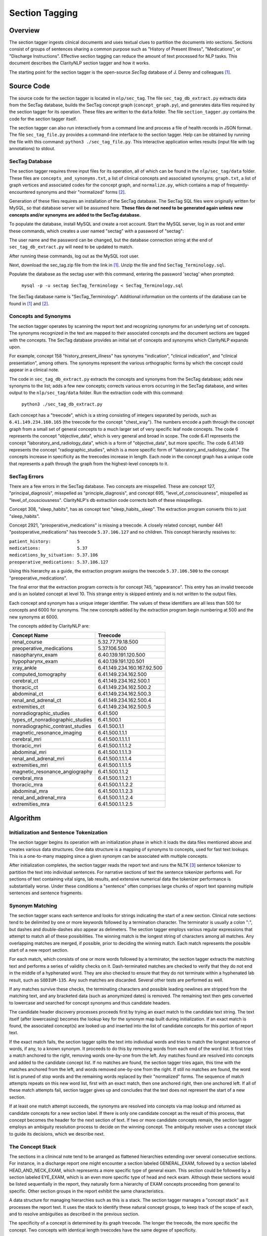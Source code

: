 Section Tagging
***************

Overview
========

The section tagger ingests clinical documents and uses textual clues to
partition the documents into sections. Sections consist of groups of
sentences sharing a common purpose such as "History of Present Illness",
"Medications", or "Discharge Instructions". Effective section tagging 
can reduce the amount of text processed for NLP tasks. This
document describes the ClarityNLP section tagger and how it works.

The starting point for the section tagger is the open-source *SecTag*
database of J. Denny and colleagues [1]_.

Source Code
===========

The source code for the section tagger is located in ``nlp/sec_tag``.
The file ``sec_tag_db_extract.py`` extracts data from the SecTag database,
builds the SecTag concept graph (``concept_graph.py``), and generates data
files required by the section tagger for its operation. These files are written
to the ``data`` folder. The file ``section_tagger.py`` contains the code for
the section tagger itself.

The section tagger can also run interactively from a command line and process
a file of health records in JSON format. The file ``sec_tag_file.py`` provides
a command-line interface to the section tagger. Help can be obtained by running
the file with this command:  ``python3 ./sec_tag_file.py``. This interactive
application writes results (input file with tag annotations) to stdout.

SecTag Database
---------------

The section tagger requires three input files for its operation, all of which
can be found in the ``nlp/sec_tag/data`` folder. These files are
``concepts_and_synonyms.txt``, a list of clinical concepts and associated
synonyms; ``graph.txt``, a list of graph vertices and associated codes
for the concept graph, and ``normalize.py``, which contains a map of
frequently-encountered synonyms and their "normalized" forms [2]_.

Generation of these files requires an installation of the SecTag database. The
SecTag SQL files were originally written for MySQL, so that database server
will be assumed here. **These files do not need to be generated again unless**
**new concepts and/or synonyms are added to the SecTag database.**

To populate the database, install MySQL and create a root account. Start the
MySQL server, log in as root and enter these commands, which creates a user
named "sectag" with a password of "sectag":

.. code-block:: sql
    :linenos:

       CREATE USER 'sectag'@'localhost' IDENTIFIED BY 'sectag';
       CREATE DATABASE SecTag_Terminology;
       GRANT ALL ON SecTag_Terminology.* TO 'sectag'@'localhost';
       GRANT FILE ON *.* TO 'sectag'@'localhost';

The user name and the password can be changed, but the database connection
string at the end of ``sec_tag_db_extract.py`` will need to be updated to
match.

After running these commands, log out as the MySQL root user.
       
Next, download the sec_tag.zip file from the link in [1]_. Unzip the file
and find ``SecTag_Terminology.sql``.

Populate the database as the sectag user with this command, entering the
password 'sectag' when prompted:

    ``mysql -p -u sectag SecTag_Terminology < SecTag_Terminology.sql``

The SecTag database name is "SecTag_Terminology". Additional information on
the contents of the database can be found in [1]_ and [2]_.

Concepts and Synonyms
---------------------

The section tagger operates by scanning the report text and recognizing
synonyms for an underlying set of concepts. The synonyms recognized in the text
are mapped to their associated concepts and the document sections are tagged
with the concepts. The SecTag database provides an initial set of concepts and
synonyms which ClarityNLP expands upon.

For example, concept 158 "history_present_illness" has synonyms
"indication", "clinical indication", and "clinical presentation", among
others.  The synonyms represent the various orthographic forms by which the
concept could appear in a clinical note.

The code in ``sec_tag_db_extract.py`` extracts the concepts and synonyms from
the SecTag database; adds new synonyms to the list; adds a few new concepts;
corrects various errors occurring in the SecTag database, and writes output to
the ``nlp/sec_tag/data`` folder. Run the extraction code with this command:

    ``python3 ./sec_tag_db_extract.py``

Each concept has a "treecode", which is a string consisting of integers
separated by periods, such as ``6.41.149.234.160.165`` (the treecode for the
concept "chest_xray"). The numbers encode a path through the
concept graph from a small set of general concepts to a much larger set of
very specific leaf node concepts. The code 6 represents the concept
"objective_data", which is very general and broad in scope. The code 6.41
represents the concept "laboratory_and_radiology_data", which is a form of
"objective_data", but more specific. The code 6.41.149 represents the concept
"radiographic_studies", which is a more specific form of
"laboratory_and_radiology_data". The concepts increase in specificity as the
treecodes increase in length. Each node in the concept graph has a unique
code that represents a path through the graph from the highest-level concepts
to it.

SecTag Errors
-------------

There are a few errors in the SecTag database. Two concepts are misspelled.
These are concept 127, "principal_diagnosis", misspelled as
"principle_diagnosis", and concept 695, "level_of_consciousness", misspelled as
"level_of_cousciousness". ClarityNLP's db extraction code corrects both of these
misspellings.

Concept 308, "sleep_habits", has as concept text "sleep_habits,_sleep". The
extraction program converts this to just "sleep_habits".

Concept 2921, "preoperative_medications" is missing a treecode. A closely
related concept, number 441 "postoperative_medications" has treecode
``5.37.106.127`` and no children. This concept hierarchy resolves to:

|    ``patient_history:          5``
|    ``medications:              5.37``
|    ``medications_by_situation: 5.37.106``
|    ``preoperative_medications: 5.37.106.127``

Using this hierarchy as a guide, the extraction program assigns the
treecode ``5.37.106.500`` to the concept "preoperative_medications".

The final error that the extraction program corrects is for concept 745,
"appearance".  This entry has an invalid treecode and is an isolated concept
at level 10. This strange entry is skipped entirely and is not written to the
output files.

Each concept and synonym has a unique integer identifier. The values of these
identifiers are all less than 500 for concepts and 6000 for synonyms. The new
concepts added by the extraction program begin numbering at 500 and the new
synonyms at 6000.

The concepts added by ClarityNLP are:

================================ ===========================
Concept Name                     Treecode
================================ ===========================
renal_course                     5.32.77.79.18.500
preoperative_medications         5.37.106.500
nasopharynx_exam                 6.40.139.191.120.500
hypopharynx_exam                 6.40.139.191.120.501
xray_ankle                       6.41.149.234.160.167.92.500
computed_tomography              6.41.149.234.162.500
cerebral_ct                      6.41.149.234.162.500.1
thoracic_ct                      6.41.149.234.162.500.2
abdominal_ct                     6.41.149.234.162.500.3
renal_and_adrenal_ct             6.41.149.234.162.500.4
extremities_ct                   6.41.149.234.162.500.5
nonradiographic_studies          6.41.500
types_of_nonradiographic_studies 6.41.500.1
nonradiographic_contrast_studies 6.41.500.1.1
magnetic_resonance_imaging       6.41.500.1.1.1
cerebral_mri                     6.41.500.1.1.1.1
thoracic_mri                     6.41.500.1.1.1.2
abdominal_mri                    6.41.500.1.1.1.3
renal_and_adrenal_mri            6.41.500.1.1.1.4
extremities_mri                  6.41.500.1.1.1.5
magnetic_resonance_angiography   6.41.500.1.1.2
cerebral_mra                     6.41.500.1.1.2.1
thoracic_mra                     6.41.500.1.1.2.2
abdominal_mra                    6.41.500.1.1.2.3
renal_and_adrenal_mra            6.41.500.1.1.2.4
extremities_mra                  6.41.500.1.1.2.5
================================ ===========================

Algorithm
=========

Initialization and Sentence Tokenization
----------------------------------------

The section tagger begins its operation with an initialization phase in which
it loads the data files mentioned above and creates various data structures.
One data structure is a mapping of synonyms to concepts, used for fast text
lookups. This is a one-to-many mapping since a given synonym
can be associated with multiple concepts.

After initialization completes, the
section tagger reads the report text and runs the NLTK [3]_ sentence tokenizer
to partition the text into individual sentences. For narrative sections
of text the sentence tokenizer performs well. For sections of text containing
vital signs, lab results, and extensive numerical data the tokenizer
performance is substantially worse. Under these conditions a "sentence" often
comprises large chunks of report text spanning multiple sentences and sentence
fragments.

Synonym Matching
----------------

The section tagger scans each sentence and looks for strings indicating the
start of a new section. Clinical note sections tend to be delimited by one
or more keywords followed by a termination character. The terminator is
usually a colon ":", but dashes and double-dashes also appear as delimeters.
The section tagger employs various regular expressions that attempt to
match all of these possibilities. The winning match is the longest string of
characters among all matches. Any overlapping matches are merged, if possible,
prior to deciding the winning match. Each match represents the possible start
of a new report section.

For each match, which consists of one or more words followed by a terminator,
the section tagger extracts the matching text and performs a
series of validity checks on it. Dash-terminated matches are checked to verify
that they do not end in the middle of a hyphenated word. They are also checked
to ensure that they do not terminate within a hyphenated lab result, such as
``SODIUM-135``. Any such matches are discarded. Several other tests are
performed as well.

If any matches survive these checks, the terminating characters and possible
leading newlines are stripped from the matching text, and any bracketed data
(such as anonymized dates) is removed. The remaining text then gets converted
to lowercase and searched for concept synonyms and thus candidate headers.

The candidate header discovery processes proceeds first by trying an exact
match to the candidate text string. The text itself (after lowercasing) becomes
the lookup key for the synonym map built during initialization. If an exact
match is found, the associated concept(s) are looked up and inserted into the
list of candidate concepts for this portion of report text.

If the exact match fails, the section tagger splits the text into individual
words and tries to match the longest sequence of words, if any, to a known
synonym. It proceeds to do this by removing words from each end of the
word list. It first tries a match anchored to the right, removing words
one-by-one from the left. Any matches found are resolved into concepts and
added to the candidate concept list. If no matches are found, the section
tagger tries again, this time with the matches anchored from the left, and
words removed one-by-one from the right. If still no matches are found,
the word list is pruned of stop words and the remaining words replaced by
their "normalized" forms. The sequence of match attempts repeats on this
new word list, first with an exact match, then one anchored right, then one
anchored left. If all of these match attempts fail, section tagger gives up
and concludes that the text does not represent the start of a new section.

If at least one match attempt succeeds, the synonyms are resolved into
concepts via map lookup and returned as candidate concepts for a new section
label. If there is only one candidate concept as the result of this process,
that concept becomes the header for the next section of text. If two or more
candidate concepts remain, the section tagger employs an ambiguity resolution
process to decide on the winning concept. The ambiguity resolver uses a
concept stack to guide its decisions, which we describe next.

The Concept Stack
-----------------

The sections in a clinincal note tend to be arranged as flattened hierarchies
extending over several consecutive sections. For instance, in a discharge
report one might encounter a section labeled GENERAL_EXAM, followed by a
section labeled HEAD_AND_NECK_EXAM, which represents a more specific type of
general exam. This section could be followed by a section labeled EYE_EXAM,
which is an even more specific type of head and neck exam. Although these
sections would be listed sequentially in the report, they naturally form a
hierarchy of EXAM concepts proceeding from general to specific. Other
section groups in the report exhibit the same characteristics.

A data structure for managing hierarchies such as this is a stack. The section
tagger manages a "concept stack" as it processes the report text. It uses
the stack to identify these natural concept groups, to keep track of the scope
of each, and to resolve ambiguities as described in the previous section.

The specificity of a concept is determined by its graph treecode. The longer
the treecode, the more specific the concept. Two concepts with identical length
treecodes have the same degree of specificity.

Each time the section tagger recognizes a concept C it updates the stack
according to this set of empirically-determined rules:

Let T be the concept at the top of the stack.

* If C is a more specific concept than T, push C onto the stack.
  In other words keep pushing concepts as they get more specific.
* If C has the same specificity as T, pop T from the stack and push C.
  If two concepts have the same specificity, there is no *a priori* reason
  to prefer one vs. the other, so take the most recent one.
* If C is more general than T, pop all concepts from the stack that have
  specificity >= C. In other words, pop all concepts more specific than C,
  since C could represent the start of a new concept hierarchy.

Thus the section tagger pushes concept C onto the stack if it is more specific
than concept T. It pops concepts from the stack until concept T is at the
same level of specificity (or less specific) than C. The concepts in the stack
represent the full set of open concept scopes at any stage of processing.

Concept Ambiguity Resolution
----------------------------

The section tagger uses the concept stack to select a single concept from
a list of candidates, such the candidate concepts produced by the synonym
matching process described above. The basic idea is that a concept should
be preferred as a section label if it posesses the nearest common ancestor
among all concepts in the concept stack. A concept is preferable as a section
label if it is "closer" to those in the concept stack than all other
candidates. Here the distance metric is the shortest path between the
two concept nodes in the concept graph.

The concept ambiguity resolution process proceeds as follows. Let L be a list
of concepts and let S be the concept stack. For each concept C in stack S,
starting with the concept at the stack top:

* For all candidate concepts in L, find the nearest common ancestor to C.

  * If there is a single ancestor A closer than all others, choose A as
    the current winner. Save A in the *best_candidates* list. Move one
    level deeper in the stack and try again.

  * If multiple ancestors are closer than the others, save these as
    *best_candidates* if they are closer than those already present in
    *best_candidates*. Move one level deeper in the stack and try again.

  * If all ancestors are at the same level in the concept graph (have the
    same specificity), there is no clear winner. Move one element deeper
    in the stack and try again.

This process continues until all elements in the stack have been examined.
If one winner among the candidates in L emerges from this procedure, it is
declared the winning concept and it is used for the section label.

If there is no single winning concept:

* If there are any *best_candidate* concepts:

  * Select the most general concept from among these as the winner.

  * If all *best_candidate* concepts have the same specificity, select the
    first of the best candidates as the winner.

* Otherwise, take the most general concept from those in L, if any.

* Otherwise, declare failure for the ambiguity resolution process.


Example
-------

An example may help to clarify all of this. Consider this snippet
of text from one of the MIMIC discharge notes:

|  ``...CV:  The patient's vital signs were routinely monitored, and``
|  ``was put on vasopressin, norepinephrine and epinephrine during her``
|  ``stay to maintain appropriate hemodynamics. Pulmonary:  Vital``
|  ``signs were routinely monitored. She was intubated and sedated``
|  ``throughout her admission, and her ventilation settings were``
|  ``adjusted based on ABG values...``

As the section tagger scans this text it finds a regex match for the text
``Pulmonary:``. No additional words match at this point, since this text
starts a new sentence. As described above, the section tagger removes the
terminating colon and converts the text to lowercase, producing
``pulmonary``.  It then checks the synonym map for any concepts associated
with the text ``pulmonary``. It tries an exact match first, which succeeds
and produces the following list of candidate concepts and their treecodes
(the list L above):

|    ``L[0]  PULMONARY_COURSE         [5.32.77.87]``
|    ``L[1]  PULMONARY_FAMILY_HISTORY [5.34.79.103.71]``
|    ``L[2]  PULMONARY_REVIEW         [5.39.132]``
|    ``L[3]  PULMONARY_EXAM           [6.40.139.195.128]``
|    ``L[4]  PULMONARY_PLAN           [13.51.157.296]``

These are the candidate concepts in list L. The concept stack S at this
point is:

|    ``S[0]  CARDIOVASCULAR_COURSE  [5.32.77.75]``
|    ``S[1]  HOSPITAL_COURSE        [5.32]``

How does the section tagger use S to choose the "best" section tag from
concepts in L?

To begin, the ambiguity resolution process starts with the concept at the
top of the stack, ``CARDIOVASCULAR_COURSE``. It proceeds to compute the
ancestors shared by this concept and each concept in L. It hopes to find a
single most-specific ancestor concept shared between elements of L and S.
This is the nearest common ancestor concept for those in L and S.

The nearest common ancestor can be computed from the treecodes. If two
treecodes share a common initial digit sequence they have a common ancestor.
The treecode of the nearest common ancestor is the **longest shared**
**treecode prefix string**. If two treecodes have no common prefix string
they have no common ancestor. The nearest common ancestor for concept A
with treecode 6.40.37 and concept B with treecode
6.40.21 is that unique concept with treecode 6.40, since 6.40 is the longest
shared prefix string for concepts A and B.

Computing the common ancestors of the concept at the top of the stack,
``CARDIOVASCULAR_COURSE [5.32.77.75]``, and each concept in L gives:

|  ``S[0] & L[0]: [5.32.77]``
|  ``S[0] & L[1]: [5]``
|  ``S[0] & L[2]: [5]``
|  ``S[0] & L[3]: [ ]``
|  ``S[0] & L[4]: [ ]``

Concepts ``S[0]`` and ``L[0]`` share the longest prefix string. Concepts
``L[3]`` and ``L[4]`` share no common ancestor with concept ``S[0]``, as the
empty brackets indicate. The section tagger declares concept
``L[0] PULMONARY_COURSE`` to be the winner of this round, since it has the
longest shared prefix string with concept ``S[0]``, indicating that it is
closer to ``S[0]`` than all other candidate concepts. It then proceeds to the
next level in the stack and repeats the procedure, generating these results:

|  ``S[1] & L[0]: [5.32]``
|  ``S[1] & L[1]: [5]``
|  ``S[1] & L[2]: [5]``
|  ``S[1] & L[3]: [ ]``
|  ``S[1] & L[4]: [ ]``

The winner of this round is also ``L[0]``, indicating that the node with
treecode ``5.32`` is the nearest common ancestor for concepts
``S[1] HOSPITAL_COURSE`` and ``L[0] PULMONARY_COURSE``. This common ancestor
has a shorter treecode than that found in the initial round, indicating that
it is located at a greater distance in the concept graph, so the results of
this round are discarded.

All elements of the concept stack have been examined at this point, and there
is is a single best candidate concept, ``L[0] PULMONARY_COURSE``. The section
tagger declares this concept to be the winner and labels the section with
the tag ``PULMONARY_COURSE``. Thefore concept ``L[0] PULMONARY_COURSE``
shares the nearest common ancestor with those in S, and it is the most
appropriate concept with which to label the ``Pulmonary:`` section.

At this point concept C, which is the most recently-recognized concept,
becomes ``PULMONARY_COURSE [5.32.77.87]``. The concept T at the top of the
stack is ``CARDIOVASCULAR_COURSE  [5.32.77.75]``. Since concepts C and T
have identical treecode lengths, they have the same specificity. Following
the stack manipulation rules described above, the section tagger pops the
stack and pushes C, which yields this result for the concept stack:

|    ``S[0]  PULMONARY_COURSE  [5.32.77.87]``
|    ``S[1]  HOSPITAL_COURSE   [5.32]``

After these stack adjustments the section tagger resumes scanning and the
process continues.


References
==========

.. [1] | J. Denny, A. Spickard, K. Johnson, N. Peterson, J. Peterson, R. Miller
       | **Evaluation of a Method to Identify and Categorize Section Headers**
       | **in Clinical Documents**
       | *J Am Med Inform Assoc.* 16:806-815, 2009.
       | https://www.vumc.org/cpm/sectag-tagging-clinical-note-section-headers

.. [2] | J. Denny, R. Miller, K. Johnson, A. Spickard
       | **Development and Evaluation of a Clinical Note Section Header Terminology**
       | *AMIA Annual Symposium Proceedings* 2008, Nov 6:156-160.

.. [3] | **Natural Language Toolkit**
       | https://www.nltk.org/

